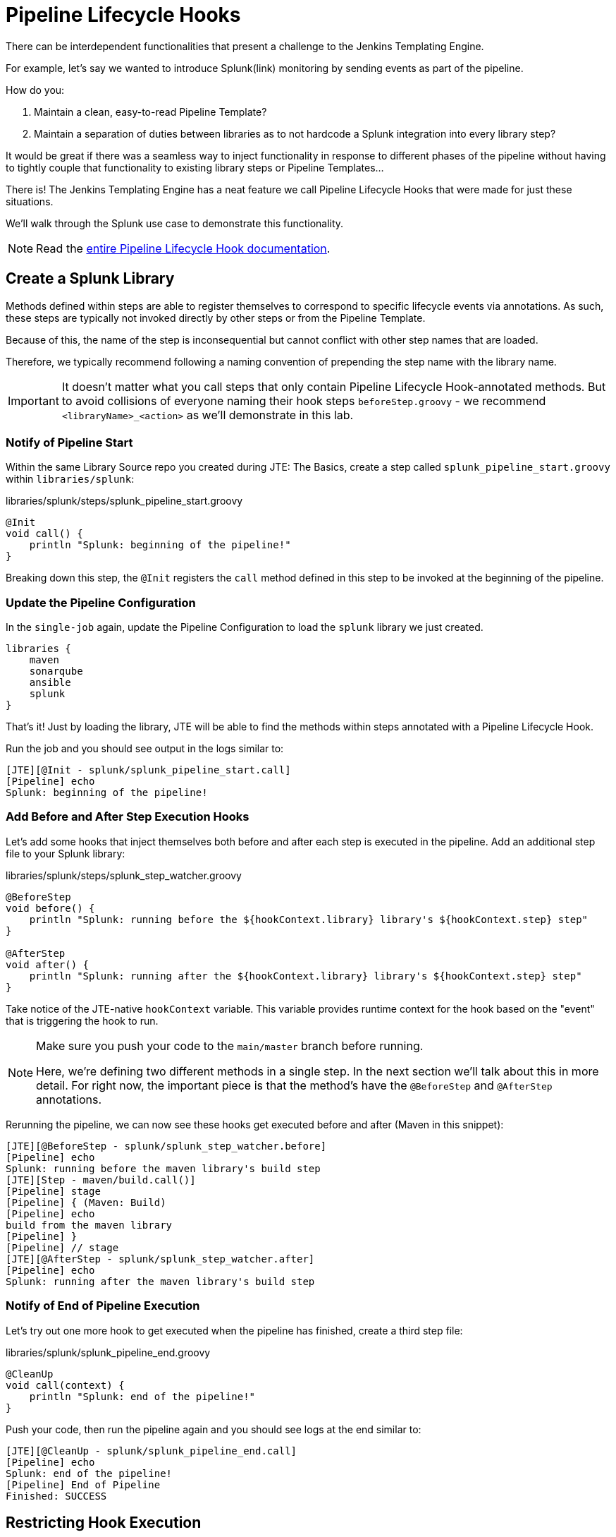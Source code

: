 = Pipeline Lifecycle Hooks

There can be interdependent functionalities that present a challenge to the Jenkins Templating Engine.

For example, let's say we wanted to introduce Splunk(link) monitoring by sending events as part of the pipeline.

How do you:

. Maintain a clean, easy-to-read Pipeline Template?
. Maintain a separation of duties between libraries as to not hardcode a Splunk integration into every library step?

It would be great if there was a seamless way to inject functionality in response to different phases of the pipeline without having to tightly couple that functionality to existing library steps or Pipeline Templates...

There is! The Jenkins Templating Engine has a neat feature we call Pipeline Lifecycle Hooks that were made for just these situations.

We'll walk through the Splunk use case to demonstrate this functionality.

[NOTE]
====
Read the xref:jte:library-development:lifecycle_hooks.adoc[entire Pipeline Lifecycle Hook documentation].
====

== Create a Splunk Library

Methods defined within steps are able to register themselves to correspond to specific lifecycle events via annotations. As such, these steps are typically not invoked directly by other steps or from the Pipeline Template.

Because of this, the name of the step is inconsequential but cannot conflict with other step names that are loaded.

Therefore, we typically recommend following a naming convention of prepending the step name with the library name.

[IMPORTANT]
====
It doesn't matter what you call steps that only contain Pipeline Lifecycle Hook-annotated methods. But to avoid collisions of everyone naming their hook steps `beforeStep.groovy` - we recommend `<libraryName>_<action>` as we'll demonstrate in this lab.
====

=== Notify of Pipeline Start

Within the same Library Source repo you created during JTE: The Basics, create a step called `splunk_pipeline_start.groovy` within `libraries/splunk`:

.libraries/splunk/steps/splunk_pipeline_start.groovy
[source,groovy]
----
@Init 
void call() {
    println "Splunk: beginning of the pipeline!" 
}
----

Breaking down this step, the `@Init` registers the `call` method defined in this step to be invoked at the beginning of the pipeline.

=== Update the Pipeline Configuration

In the `single-job` again, update the Pipeline Configuration to load the `splunk` library we just created.

[source,groovy]
----
libraries {
    maven
    sonarqube
    ansible
    splunk
}
----

That's it! Just by loading the library, JTE will be able to find the methods within steps annotated with a Pipeline Lifecycle Hook.

Run the job and you should see output in the logs similar to:

[source,text]
----
[JTE][@Init - splunk/splunk_pipeline_start.call]
[Pipeline] echo
Splunk: beginning of the pipeline!
----

=== Add Before and After Step Execution Hooks

Let's add some hooks that inject themselves both before and after each step is executed in the pipeline. Add an additional step file to your Splunk library:

.libraries/splunk/steps/splunk_step_watcher.groovy
[source,groovy]
----
@BeforeStep
void before() {
    println "Splunk: running before the ${hookContext.library} library's ${hookContext.step} step" 
}

@AfterStep
void after() {
    println "Splunk: running after the ${hookContext.library} library's ${hookContext.step} step" 
}
----

Take notice of the JTE-native `hookContext` variable.  This variable provides runtime context for the hook based on the "event" that is triggering the hook to run. 


[NOTE]
====
Make sure you push your code to the `main/master` branch before running.

Here, we're defining two different methods in a single step. In the next section we'll talk about this in more detail. For right now, the important piece is that the method's have the `@BeforeStep` and `@AfterStep` annotations.
====

Rerunning the pipeline, we can now see these hooks get executed before and after (Maven in this snippet):

[source,text]
----
[JTE][@BeforeStep - splunk/splunk_step_watcher.before]
[Pipeline] echo
Splunk: running before the maven library's build step
[JTE][Step - maven/build.call()]
[Pipeline] stage
[Pipeline] { (Maven: Build)
[Pipeline] echo
build from the maven library
[Pipeline] }
[Pipeline] // stage
[JTE][@AfterStep - splunk/splunk_step_watcher.after]
[Pipeline] echo
Splunk: running after the maven library's build step
----

=== Notify of End of Pipeline Execution

Let's try out one more hook to get executed when the pipeline has finished, create a third step file:

.libraries/splunk/splunk_pipeline_end.groovy
[source,groovy]
----
@CleanUp
void call(context) {
    println "Splunk: end of the pipeline!" 
}
----

Push your code, then run the pipeline again and you should see logs at the end similar to:

[source,text]
----
[JTE][@CleanUp - splunk/splunk_pipeline_end.call]
[Pipeline] echo
Splunk: end of the pipeline!
[Pipeline] End of Pipeline
Finished: SUCCESS
----

== Restricting Hook Execution

What if we only wanted the `@AfterStep` hook to be executed after the `static_code_analysis` step?

Pipeline Lifecycle Hook annotations accept a *Closure* parameter. This Closure will be executed, and if the return of the Closure is non-false the step will be executed.

[IMPORTANT]
====
Remember: Groovy has implicit return statements. The last statement made becomes the return object by default.
====

We call this functionality *Conditional Hook Execution*.

=== Update the `@AfterStep` Annotation

Let's see it in action.

Update the line with `@AfterStep` to:

.libraries/splunk/steps/splunk_step_watcher.groovy
[source,groovy]
----
@BeforeStep
void before() {
    println "Splunk: running before the ${hookContext.library} library's ${hookContext.step} step" 
}

@AfterStep({ hookContext.step.equals("static_code_analysis") })
void after() {
    println "Splunk: running after the ${hookContext.library} library's ${hookContext.step} step" 
}
----

Push your code, re-run the pipeline and notice that now, the hook has been restricted to only run after the desired step.

[IMPORTANT]
====
When the `Closure` parameter is invoked, it will have access to the `hookContext` variable as well as the library configuration that is stored via the `config` variable.
====

=== Taking It A Step Further

It would be even better if we could externalize the configuration of exactly which steps the `@AfterStep` hook should be triggered.

To do this, update the `@AfterStep` annotation again to be:

[source,groovy]
----
@BeforeStep
void before() {
    println "Splunk: running before the ${hookContext.library} library's ${hookContext.step} step" 
}

@AfterStep({ hookContext.step in config.afterSteps })
void after() {
    println "Splunk: running after the ${hookContext.library} library's ${hookContext.step} step" 
}
----

Now, we can conditionally execute the hook by checking if the name of the step that was just executed is in an array called `afterSteps` defined as part of the `splunk` library in the Pipeline Configuration!

Update the `splunk` portion of the `single-job` Pipeline Configuration to:

[source,groovy]
----
libraries {
    maven
    sonarqube
    ansible
    splunk {
        afterSteps = [ "static_code_analysis", "unit_test"  ]
    }
}
----

Run the pipeline again and notice that the hook was only executed after the steps defined in the Pipeline Configuration.

[NOTE]
====
Conditional Execution Closure Parameters can be passed to any Pipeline Lifecycle Hook annotation. As long as the Closure returns a non-false value, the hook will be invoked.
====

*Remember to read through the* xref:jte:library_development:lifecycle_hooks.adoc[Pipeline Lifecycle Hook documentation] *to see all the annotations available*.
